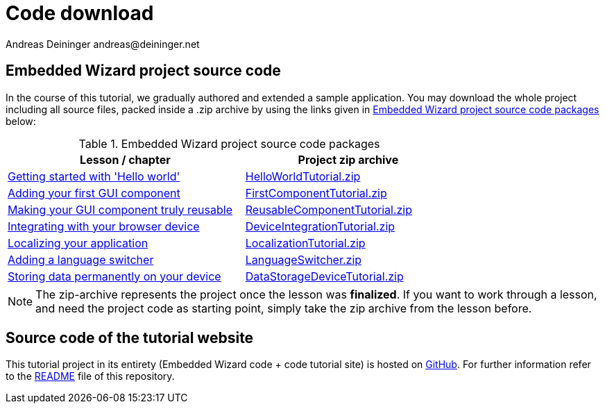 = Code download
Andreas Deininger andreas@deininger.net

== Embedded Wizard project source code

In the course of this tutorial, we gradually authored and extended a sample application. You may download the whole project including all source files, packed inside a .zip archive by using the links given in <<tab:DownloadCode>> below:

.Embedded Wizard project source code packages
[[tab:DownloadCode]]
[width=75%, cols="<40,^35", options="header", grid=rows, frame=topbot]
|===
| Lesson / chapter                                                           | Project zip archive
| xref::HelloWorld.adoc[Getting started with 'Hello world']                  | link:{attachmentsdir}/code/HelloWorldTutorial.zip[HelloWorldTutorial.zip]
| xref::FirstComponent.adoc[Adding your first GUI component]                 | link:{attachmentsdir}/code/FirstComponentTutorial.zip[FirstComponentTutorial.zip]
| xref::ComponentReusability.adoc[Making your GUI component truly reusable]  | link:{attachmentsdir}/code/ReusableComponentTutorial.zip[ReusableComponentTutorial.zip]
| xref::DeviceIntegrationBrowser.adoc[Integrating with your browser device]  | link:{attachmentsdir}/code/DeviceIntegrationTutorial.zip[DeviceIntegrationTutorial.zip]
| xref::LocalizingYourApplication.adoc[Localizing your application]          | link:{attachmentsdir}/code/LocalizationTutorial.zip[LocalizationTutorial.zip]
| xref::LanguageSwitcher.adoc[Adding a language switcher]                    | link:{attachmentsdir}/code/LanguageSwitcherTutorial.zip[LanguageSwitcher.zip]
| xref::DataStorageDevice.adoc[Storing data permanently on your device]      | link:{attachmentsdir}/code/DataStorageDeviceTutorial.zip[DataStorageDeviceTutorial.zip]
|===

NOTE: The zip-archive represents the project once the lesson was *finalized*. If you want to work through a lesson, and need the project code as starting point, simply take the zip archive from the lesson before.

== Source code of the tutorial website

This tutorial project in its entirety (Embedded Wizard code + code tutorial site) is hosted on https://github.com/deining/EmWiTutorial[GitHub^]. For further information refer to the https://github.com/deining/EmWiTutorial/blob/master/README.md[README^] file of this repository.
